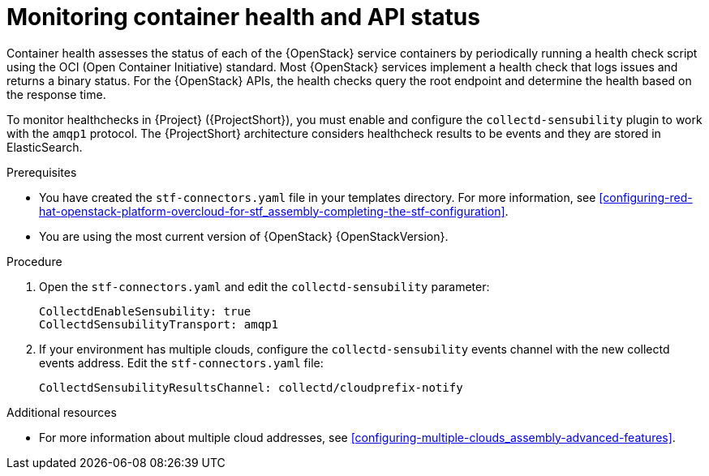 // Module included in the following assemblies:
//
// <List assemblies here, each on a new line>

// This module can be included from assemblies using the following include statement:
// include::<path>/ref_manifest-override-parameters.adoc[leveloffset=+1]

// The file name and the ID are based on the module title. For example:
// * file name: ref_my-reference-a.adoc
// * ID: [id='ref_my-reference-a_{context}']
// * Title: = My reference A
//
// The ID is used as an anchor for linking to the module. Avoid changing
// it after the module has been published to ensure existing links are not
// broken.
//
// The `context` attribute enables module reuse. Every module's ID includes
// {context}, which ensures that the module has a unique ID even if it is
// reused multiple times in a guide.
//
// In the title, include nouns that are used in the body text. This helps
// readers and search engines find information quickly.
[id="monitoring-container-health-and-api-status_{context}"]
= Monitoring container health and API status

[role="_abstract"]
Container health assesses the status of each of the {OpenStack} service containers by periodically running a health check script using the OCI (Open Container Initiative) standard. Most {OpenStack} services implement a health check that logs issues and returns a binary status. For the {OpenStack} APIs, the health checks query the root endpoint and determine the health based on the response time.

To monitor healthchecks in {Project} ({ProjectShort}), you must enable and configure the `collectd-sensubility` plugin to work with the `amqp1` protocol. The {ProjectShort} architecture considers healthcheck results to be events and they are stored in ElasticSearch.

.Prerequisites

* You have created the `stf-connectors.yaml` file in your templates directory. For more information, see xref:configuring-red-hat-openstack-platform-overcloud-for-stf_assembly-completing-the-stf-configuration[].

* You are using the most current version of {OpenStack} {OpenStackVersion}.

.Procedure

. Open the `stf-connectors.yaml` and edit the `collectd-sensubility` parameter:
+
----
CollectdEnableSensubility: true
CollectdSensubilityTransport: amqp1
----
. If your environment has multiple clouds, configure the `collectd-sensubility` events channel with the new collectd events address. Edit the `stf-connectors.yaml` file:
+
----
CollectdSensubilityResultsChannel: collectd/cloudprefix-notify
----

.Additional resources

* For more information about multiple cloud addresses, see xref:configuring-multiple-clouds_assembly-advanced-features[].
